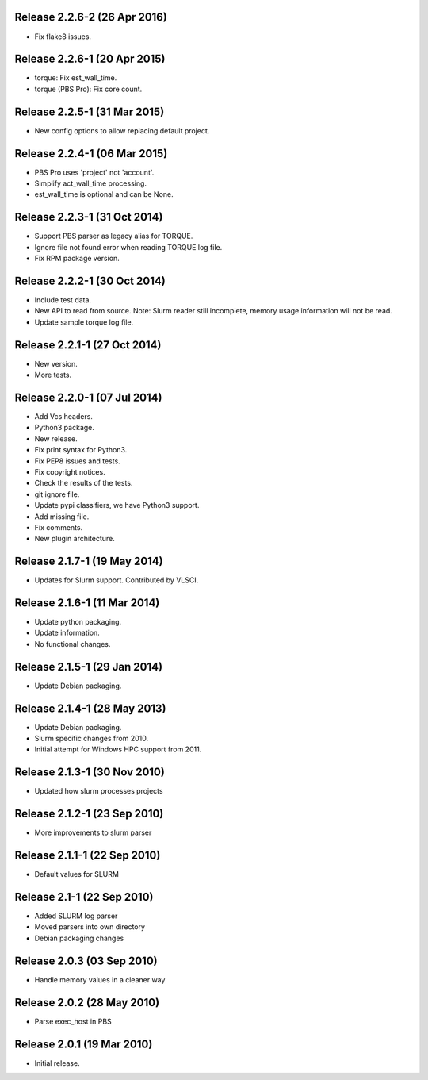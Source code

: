 Release 2.2.6-2 (26 Apr 2016)
=============================

* Fix flake8 issues.


Release 2.2.6-1 (20 Apr 2015)
=============================

* torque: Fix est_wall_time.
* torque (PBS Pro): Fix core count.


Release 2.2.5-1 (31 Mar 2015)
=============================

* New config options to allow replacing default project.


Release 2.2.4-1 (06 Mar 2015)
=============================

* PBS Pro uses 'project' not 'account'.
* Simplify act_wall_time processing.
* est_wall_time is optional and can be None.


Release 2.2.3-1 (31 Oct 2014)
=============================

* Support PBS parser as legacy alias for TORQUE.
* Ignore file not found error when reading TORQUE log file.
* Fix RPM package version.


Release 2.2.2-1 (30 Oct 2014)
=============================

* Include test data.
* New API to read from source. Note: Slurm reader still incomplete, memory
  usage information will not be read.
* Update sample torque log file.


Release 2.2.1-1 (27 Oct 2014)
=============================

* New version.
* More tests.


Release 2.2.0-1 (07 Jul 2014)
=============================

* Add Vcs headers.
* Python3 package.
* New release.
* Fix print syntax for Python3.
* Fix PEP8 issues and tests.
* Fix copyright notices.
* Check the results of the tests.
* git ignore file.
* Update pypi classifiers, we have Python3 support.
* Add missing file.
* Fix comments.
* New plugin architecture.


Release 2.1.7-1 (19 May 2014)
=============================

* Updates for Slurm support. Contributed by VLSCI.


Release 2.1.6-1 (11 Mar 2014)
=============================

* Update python packaging.
* Update information.
* No functional changes.


Release 2.1.5-1 (29 Jan 2014)
=============================

* Update Debian packaging.


Release 2.1.4-1 (28 May 2013)
=============================

* Update Debian packaging.
* Slurm specific changes from 2010.
* Initial attempt for Windows HPC support from 2011.


Release 2.1.3-1 (30 Nov 2010)
=============================

* Updated how slurm processes projects


Release 2.1.2-1 (23 Sep 2010)
=============================

* More improvements to slurm parser 


Release 2.1.1-1 (22 Sep 2010)
=============================

* Default values for SLURM


Release 2.1-1 (22 Sep 2010)
=============================

* Added SLURM log parser
* Moved parsers into own directory
* Debian packaging changes


Release 2.0.3 (03 Sep 2010)
=============================

* Handle memory values in a cleaner way


Release 2.0.2 (28 May 2010)
===========================

* Parse exec_host in PBS


Release 2.0.1 (19 Mar 2010)
===========================

* Initial release.

